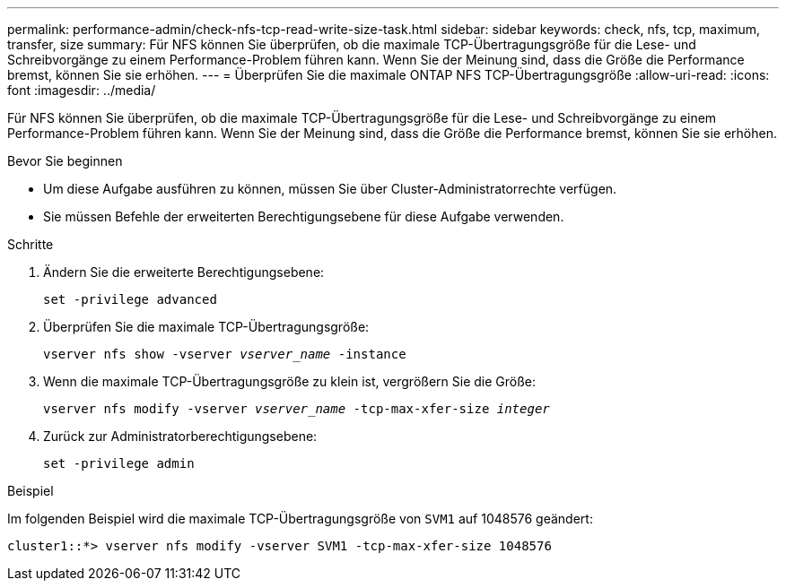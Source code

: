 ---
permalink: performance-admin/check-nfs-tcp-read-write-size-task.html 
sidebar: sidebar 
keywords: check, nfs, tcp, maximum, transfer, size 
summary: Für NFS können Sie überprüfen, ob die maximale TCP-Übertragungsgröße für die Lese- und Schreibvorgänge zu einem Performance-Problem führen kann. Wenn Sie der Meinung sind, dass die Größe die Performance bremst, können Sie sie erhöhen. 
---
= Überprüfen Sie die maximale ONTAP NFS TCP-Übertragungsgröße
:allow-uri-read: 
:icons: font
:imagesdir: ../media/


[role="lead"]
Für NFS können Sie überprüfen, ob die maximale TCP-Übertragungsgröße für die Lese- und Schreibvorgänge zu einem Performance-Problem führen kann. Wenn Sie der Meinung sind, dass die Größe die Performance bremst, können Sie sie erhöhen.

.Bevor Sie beginnen
* Um diese Aufgabe ausführen zu können, müssen Sie über Cluster-Administratorrechte verfügen.
* Sie müssen Befehle der erweiterten Berechtigungsebene für diese Aufgabe verwenden.


.Schritte
. Ändern Sie die erweiterte Berechtigungsebene:
+
`set -privilege advanced`

. Überprüfen Sie die maximale TCP-Übertragungsgröße:
+
`vserver nfs show -vserver _vserver_name_ -instance`

. Wenn die maximale TCP-Übertragungsgröße zu klein ist, vergrößern Sie die Größe:
+
`vserver nfs modify -vserver _vserver_name_ -tcp-max-xfer-size _integer_`

. Zurück zur Administratorberechtigungsebene:
+
`set -privilege admin`



.Beispiel
Im folgenden Beispiel wird die maximale TCP-Übertragungsgröße von `SVM1` auf 1048576 geändert:

[listing]
----
cluster1::*> vserver nfs modify -vserver SVM1 -tcp-max-xfer-size 1048576
----